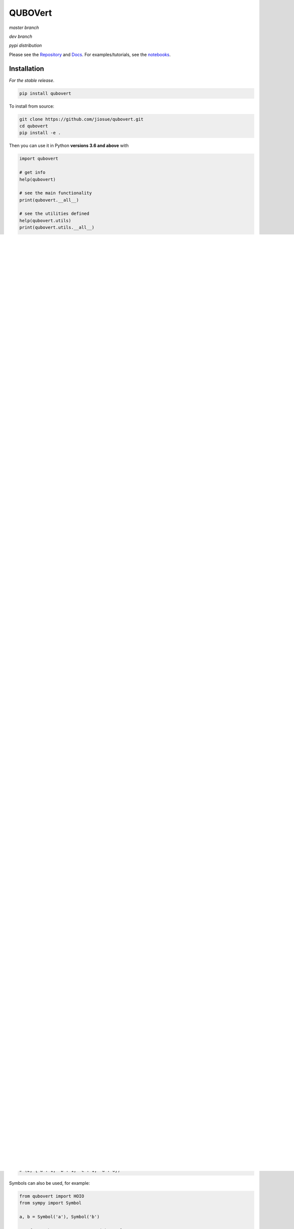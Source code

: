 ========
QUBOVert
========
*master branch*

.. image:: https://travis-ci.com/jiosue/QUBOVert.svg?branch=master
    :target: https://travis-ci.com/jiosue/QUBOVert
    :alt: Travis-CI
.. image:: https://readthedocs.org/projects/qubovert/badge/?version=latest
    :target: https://qubovert.readthedocs.io/en/latest/?badge=latest
    :alt: Documentation Status
.. image:: https://codecov.io/gh/jiosue/QUBOVert/branch/master/graph/badge.svg
    :target: https://codecov.io/gh/jiosue/QUBOVert
    :alt: Code Coverage
.. image:: https://img.shields.io/lgtm/grade/python/g/jiosue/QUBOVert.svg?logo=lgtm&logoWidth=18
    :target: https://lgtm.com/projects/g/jiosue/QUBOVert/context:python
    :alt: Code Quality

*dev branch*

.. image:: https://travis-ci.com/jiosue/QUBOVert.svg?branch=dev
    :target: https://travis-ci.com/jiosue/QUBOVert
    :alt: Travis-CI
.. image:: https://readthedocs.org/projects/qubovert/badge/?version=dev
    :target: https://qubovert.readthedocs.io/en/latest/?badge=dev
    :alt: Documentation Status
.. image:: https://codecov.io/gh/jiosue/QUBOVert/branch/dev/graph/badge.svg
    :target: https://codecov.io/gh/jiosue/QUBOVert
    :alt: Code Coverage

*pypi distribution*

.. image:: https://badge.fury.io/py/qubovert.svg
    :target: https://badge.fury.io/py/qubovert
    :alt: pypi dist
.. image:: https://pepy.tech/badge/qubovert
    :target: https://pepy.tech/project/qubovert
    :alt: pypi dist downloads


Please see the `Repository <https://github.com/jiosue/QUBOVert>`_ and `Docs <https://qubovert.readthedocs.io>`_. For examples/tutorials, see the `notebooks <https://github.com/jiosue/QUBOVert/tree/master/notebook_examples>`_.


Installation
------------
`For the stable release`.

.. code:: shell

  pip install qubovert


To install from source:

.. code:: shell

  git clone https://github.com/jiosue/qubovert.git
  cd qubovert
  pip install -e .


Then you can use it in Python **versions 3.6 and above** with

.. code:: python

    import qubovert

    # get info
    help(qubovert)

    # see the main functionality
    print(qubovert.__all__)

    # see the utilities defined
    help(qubovert.utils)
    print(qubovert.utils.__all__)

    # see the satisfiability library
    help(qubovert.sat)
    print(qubovert.sat.__all__)

    # see all the probles defined
    print(qubovert.problems.__all__)

    # to see specifically the np problems:
    help(qubovert.problems.np)
    print(qubovert.problems.np.__all__)

    # to see specifically the benchmarking problems:
    help(qubovert.problems.benchmarking)
    print(qubovert.problems.benchmarking.__all__)

    # etc ...


Managing QUBO, Ising, PUBO, HIsing, HOBO, and HOIO formulations
---------------------------------------------------------------

See ``qubovert.__all__``.

- QUBO: Quadratic Unconstrained Binary Optimization
- Ising: quadratic unconstrained spin-1/2 Hamiltonian
- PUBO: Polynomial Unconstrained Binary Optimization
- HIsing: Higher order unconstrained spin-1/2 Hamiltonian
- HOBO: Higher Order Binary Optimization
- HOIO: Higher Order Ising Optimization

See the docstrings for ``qubovert.HOBO``, ``qubovert.HOIO``, ``qubovert.QUBO``, ``qubovert.Ising``, ``qubovert.PUBO``, and ``qubovert.HIsing``.

See the following HOBO examples (much of the same functionality can be used with HOIO problems).

.. code:: python

    from qubovert import HOBO
    from any_module import qubo_solver
    # or from qubovert.utils import solve_qubo_bruteforce as qubo_solver

    H = HOBO()
    H.add_constraint_eq_zero({('a', 1): 2, (1, 2): -1, (): -1})
    print(H)
    # {('a', 1, 2): -4, (1, 2): 3, (): 1}
    H -= 1
    print(H)
    # {('a', 1, 2): -4, (1, 2): 3}


.. code:: python

    from qubovert import binary_var

    x0, x1, x2 = binary_var("x0"), binary_var("x1"), binary_var("x2")
    H = x0 + 2 * x1 * x2 - 3 + x2
    print(H)
    # {('x0',): 1, ('x1', 'x2'): 2, (): -3, ('x2',): 1}


.. code:: python

    H = HOBO()

    # minimize -x_0 - x_1 - x_2
    for i in (0, 1, 2):
        H[(i,)] -= 1

    # subject to constraints
    H.add_constraint_eq_zero(  # enforce that x_0 x_1 - x_2 == 0
        {(0, 1): 1, (2,): -1}
    ).add_constraint_lt_zero(  # enforce that x_1 x_2 + x_0 < 1
        {(1, 2): 1, (0,): 1, (): -1}
    )
    print(H)
    # {(1,): -2, (2,): -1, (0, 1): 2, (1, 2): 2, (0, 1, 2): 2}

    print(H.solve_bruteforce(all_solutions=True))
    # [{0: 0, 1: 1, 2: 0}]

    Q = H.to_qubo()
    solutions = [H.convert_solution(sol)
                 for sol in Q.solve_bruteforce(all_solutions=True)]
    print(solutions)
    # [{0: 0, 1: 1, 2: 0}]  # matches the HOBO solution!

    L = H.to_ising()
    solutions = [H.convert_solution(sol)
                 for sol in L.solve_bruteforce(all_solutions=True)]
    print(solutions)
    # [{0: 0, 1: 1, 2: 0}]  # matches the HOBO solution!

.. code:: python

    # enforce that c == a AND b
    H = HOBO().add_constraint_eq_AND('c', 'a', 'b')
    print(H)
    # {('c',): 3, ('b', 'a'): 1, ('c', 'a'): -2, ('c', 'b'): -2}

.. code:: python

    H = HOBO()
    # make it favorable to AND variables a and b, and variables b and c
    H.add_constraint_AND('a', 'b').add_constraint_AND('b', 'c')

    # make it favorable to OR variables b and c
    H.add_constraint_OR('b', 'c')

    # make it favorable to (a AND b) OR (c AND d) OR e
    H.add_constraint_OR(['a', 'b'], ['c', 'd'], 'e')

    # enforce that 'b' = NOR('a', 'c', 'd')
    H.add_constraint_eq_NOR('b', 'a', 'c', 'd')

    print(H)
    # {(): 5, ('c',): -2, ('c', 'a', 'b', 'd'): 1, ('a', 'e', 'b'): 1,
    #  ('c', 'e', 'd'): 1, ('e',): -1, ('a',): -1, ('c', 'a'): 1,
    #  ('a', 'd'): 1, ('c', 'b'): 2, ('d',): -1, ('b', 'd'): 2}
    Q = H.to_qubo()
    print(Q)
    # {(): 5, (2,): -2, (5,): 12, (0, 1): 4, (0, 5): -8, (1, 5): -8,
    #  (6,): 12, (2, 3): 4, (2, 6): -8, (3, 6): -8, (5, 6): 1, (4, 5): 1,
    #  (4, 6): 1, (4,): -1, (0,): -1, (0, 2): 1, (0, 3): 1, (1, 2): 2,
    #  (3,): -1, (1, 3): 2}
    obj_value, sol = qubo_solver(Q)
    print(sol)
    # {0: 0, 1: 0, 2: 1, 3: 0, 4: 1, 5: 0, 6: 0}
    solution = H.convert_solution(sol)
    print(solution)
    # {'a': 0, 'b': 0, 'c': 1, 'd': 0, 'e': 1}


See the following PUBO example.

.. code:: python

    from qubovert import PUBO
    from any_module import qubo_solver
    # or you can use my bruteforce solver...
    # from qubovert.utils import solve_qubo_bruteforce as qubo_solver

    pubo = PUBO()
    pubo[('a', 'b', 'c', 'd')] -= 3
    pubo[('a', 'b', 'c')] += 1
    pubo[('c', 'd')] -= 2
    pubo[('a',)] += 1
    pubo -= 3  # equivalent to pubo[()] -= 3
    pubo **= 4
    pubo *= 2

    Q = pubo.to_qubo()
    obj, sol = qubo_solver(Q)
    solution = pubo.convert_solution(sol)
    print((obj, solution))
    # (2, {'a': 1, 'b': 1, 'c': 1, 'd': 0})


Symbols can also be used, for example:

.. code:: python

    from qubovert import HOIO
    from sympy import Symbol

    a, b = Symbol('a'), Symbol('b')

    # enforce that z_0 + z_1 == 0 with penalty a
    H = HOIO().add_constraint_eq_zero({(0,): 1, (1,): 1}, lam=a)
    print(H)
    # {(): 2*a, (0, 1): 2*a}
    H[(0, 1)] += b
    print(H)
    # {(): 2*a, (0, 1): 2*a + b}
    H_subs = H.subs({a: 2})
    print(H_subs)
    # {(): 4, (0, 1): 4 + b}

    H_subs = H.subs({a: 2, b: 3})
    print(H_subs)
    # {(): 4, (0, 1): 7}

Please note that ``H.mapping`` is not necessarily equal to ``H.subs(...).mapping``. Thus, when using the ``HOBO.convert_solution`` function, make sure that you use the correct ``HOBO`` instance!

The convension used is that ``()`` elements of every dictionary corresponds to offsets. Note that some QUBO solvers accept QUBOs where each key is a two element tuple (since for a QUBO ``{(0, 0): 1}`` is the same as ``{(0,): 1}``). To get this standard form from our ``QUBOMatrix`` object, just access the property ``Q``. Similar for the ``IsingMatrix``. For example:

.. code:: python

    from qubovert.utils import QUBOMatrix
    Q = QUBOMatrix()
    Q += 3
    Q[(0,)] -= 1
    Q[(0, 1)] += 2
    Q[(1, 1)] -= 3
    print(Q)
    # {(): 3, (0,): -1, (0, 1): 2, (1,): -3}
    print(Q.Q)
    # {(0, 0): -1, (0, 1): 2, (1, 1): -3}
    print(Q.offset)
    # 3

.. code:: python

    from qubovert.utils import IsingMatrix
    L = IsingMatrix()
    L += 3
    L[(0, 1, 1)] -= 1
    L[(0, 1)] += 2
    L[(1, 1)] -= 3
    print(L)
    # {(0,): -1, (0, 1): 2}
    print(L.h)
    # {0: -1}
    print(L.J)
    # {(0, 1): 2}
    print(L.offset)
    # 0


Common binary optimization utilities (the ``utils`` library)
------------------------------------------------------------

See ``qubovert.utils.__all__``.

We implement various utility functions, including

- ``solve_pubo_bruteforce``,
- ``solve_hising_bruteforce``,
- ``pubo_value``,
- ``hising_value``,
- ``pubo_to_hising``,
- ``hising_to_pubo``,
- ``subgraph``,

and more.


Converting SAT problems (the ``sat`` library)
---------------------------------------------

See ``qubovert.sat.__all__``.

Consider the following 3-SAT example.

.. code:: python

    from qubovert.sat import AND, NOT, OR
    from anywhere import qubo_solver

    C = AND(OR(0, 1, 2), OR(NOT(0), 2, NOT(3)), OR(NOT(1), NOT(2), 3))

    # C is 1 for a satisfying assignment, else 0
    # So minimizing P will solve it.
    P = -C

    # P is a PUBO
    Q = P.to_qubo()
    solution = qubo_solver(Q)

    print(solution)  # {0: 0, 1: 0, 2: 0, 3: 1, 4: 0, 5: 0, 6: 0}
    converted_sol = P.convert_solution(solution)
    print(converted_sol) # {0: 0, 3: 0, 1: 0, 2: 1}

    print(C.value(converted_sol))  # will print 1 because it satisfies C


Convert common problems to QUBO form (the ``problems`` library)
---------------------------------------------------------------

See ``qubovert.problems.__all__``.

So far we have just implemented some of the formulations from [Lucas]_. The goal of QUBOVert is to become a large collection of problems mapped to QUBO and Ising forms in order to aid the recent increase in study of these problems due to quantum optimization algorithms. Use Python's ``help`` function! I have very descriptive doc strings on all the functions and classes.


See the following Set Cover example. All other problems can be used in a similar way.

.. code:: python

    from qubovert.problems import SetCover
    from any_module import qubo_solver
    # or you can use my bruteforce solver...
    # from qubovert.utils import solve_qubo_bruteforce as qubo_solver

    U = {"a", "b", "c", "d"}
    V = [{"a", "b"}, {"a", "c"}, {"c", "d"}]

    problem = SetCover(U, V)
    Q = problem.to_qubo()

    obj, sol = qubo_solver(Q)

    solution = problem.convert_solution(sol)

    print(solution)
    # {0, 2}
    print(problem.is_solution_valid(solution))
    # will print True, since V[0] + V[2] covers all of U
    print(obj == len(solution))
    # will print True

To use the Ising formulation instead:

.. code:: python

    from qubovert.problems import SetCover
    from any_module import ising_solver
    # or you can use my bruteforce solver...
    # from qubovert.utils import solve_ising_bruteforce as ising_solver

    U = {"a", "b", "c", "d"}
    V = [{"a", "b"}, {"a", "c"}, {"c", "d"}]

    problem = SetCover(U, V)
    L = problem.to_ising()

    obj, sol = ising_solver(L)

    solution = problem.convert_solution(sol)

    print(solution)
    # {0, 2}
    print(problem.is_solution_valid(solution))
    # will print True, since V[0] + V[2] covers all of U
    print(obj == len(solution))
    # will print True


To see problem specifics, run

.. code:: python

    help(qubovert.problems.SetCover)
    help(qubovert.problems.VertexCover)
    # etc

I have very descriptive doc strings that should explain everything you need to know to use each problem class.


References
----------

.. [Lucas] Andrew Lucas. Ising formulations of many np problems. Frontiers in Physics, 2:5, 2014.

